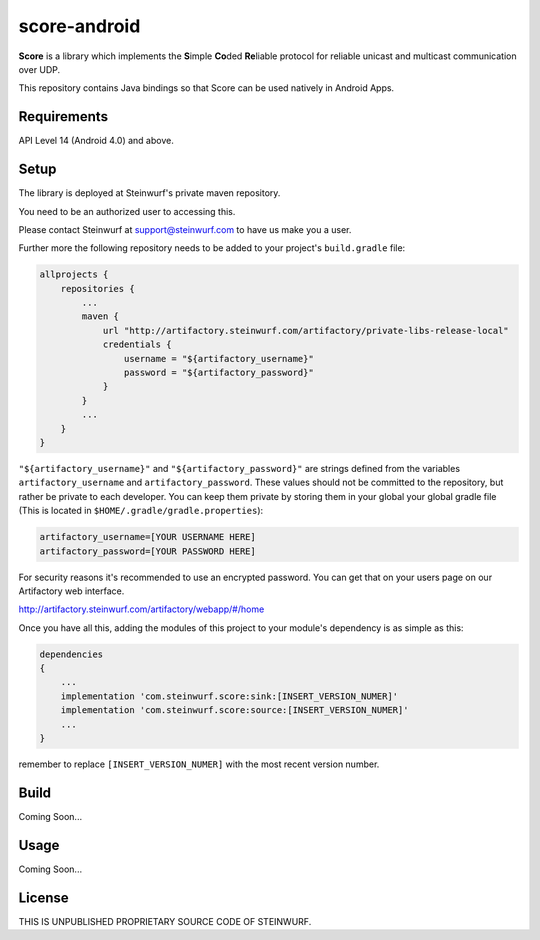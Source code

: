 score-android
=============

.. image:: https://img.shields.io/badge/API-14%2B-brightgreen.svg?style=flat
    :target: https://android-arsenal.com/api?level=14

.. image:: http://buildbot.steinwurf.dk/svgstatus?project=score-android
    :target: http://buildbot.steinwurf.dk/stats?projects=score-android


**Score** is a library which implements the
**S**\ imple **Co**\ ded **Re**\ liable protocol for reliable unicast and
multicast communication over UDP.

This repository contains Java bindings so that Score can be used natively in Android Apps.

Requirements
------------
API Level 14 (Android 4.0) and above.

Setup
-----
The library is deployed at Steinwurf's private maven repository.

You need to be an authorized user to accessing this.

Please contact Steinwurf at support@steinwurf.com to have us make you a user.

Further more the following repository needs to be added to your project's ``build.gradle`` file:

.. code-block:: groovy

    allprojects {
        repositories {
            ...
            maven {
                url "http://artifactory.steinwurf.com/artifactory/private-libs-release-local"
                credentials {
                    username = "${artifactory_username}"
                    password = "${artifactory_password}"
                }
            }
            ...
        }
    }

``"${artifactory_username}"`` and ``"${artifactory_password}"`` are strings
defined from the variables ``artifactory_username`` and
``artifactory_password``. These values should not be committed to the
repository, but rather be private to each developer.
You can keep them private by storing them in your global your global gradle file
(This is located in ``$HOME/.gradle/gradle.properties``):

.. code-block:: groovy

    artifactory_username=[YOUR USERNAME HERE]
    artifactory_password=[YOUR PASSWORD HERE]

For security reasons it's recommended to use an encrypted password.
You can get that on your users page on our Artifactory web interface.

http://artifactory.steinwurf.com/artifactory/webapp/#/home

Once you have all this, adding the modules of this project to your module's dependency is as
simple as this:

.. code-block:: groovy

    dependencies
    {
        ...
        implementation 'com.steinwurf.score:sink:[INSERT_VERSION_NUMER]'
        implementation 'com.steinwurf.score:source:[INSERT_VERSION_NUMER]'
        ...
    }

remember to replace ``[INSERT_VERSION_NUMER]`` with the most recent version
number.

Build
-----
Coming Soon...

Usage
-----
Coming Soon...

License
-------

THIS IS UNPUBLISHED PROPRIETARY SOURCE CODE OF STEINWURF.
